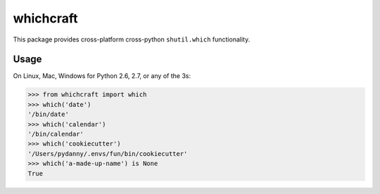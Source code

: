 ===============================
whichcraft
===============================

.. image:: https://badge.fury.io/py/whichcraft.png
    :target: http://badge.fury.io/py/whichcraft

.. image:: https://travis-ci.org/pydanny/whichcraft.png?branch=master
        :target: https://travis-ci.org/pydanny/whichcraft


This package provides cross-platform cross-python ``shutil.which`` functionality.

Usage
=====

On Linux, Mac, Windows for Python 2.6, 2.7, or any of the 3s:

.. code-block:: python

    >>> from whichcraft import which
    >>> which('date')
    '/bin/date'
    >>> which('calendar')
    '/bin/calendar'
    >>> which('cookiecutter')
    '/Users/pydanny/.envs/fun/bin/cookiecutter'
    >>> which('a-made-up-name') is None
    True
